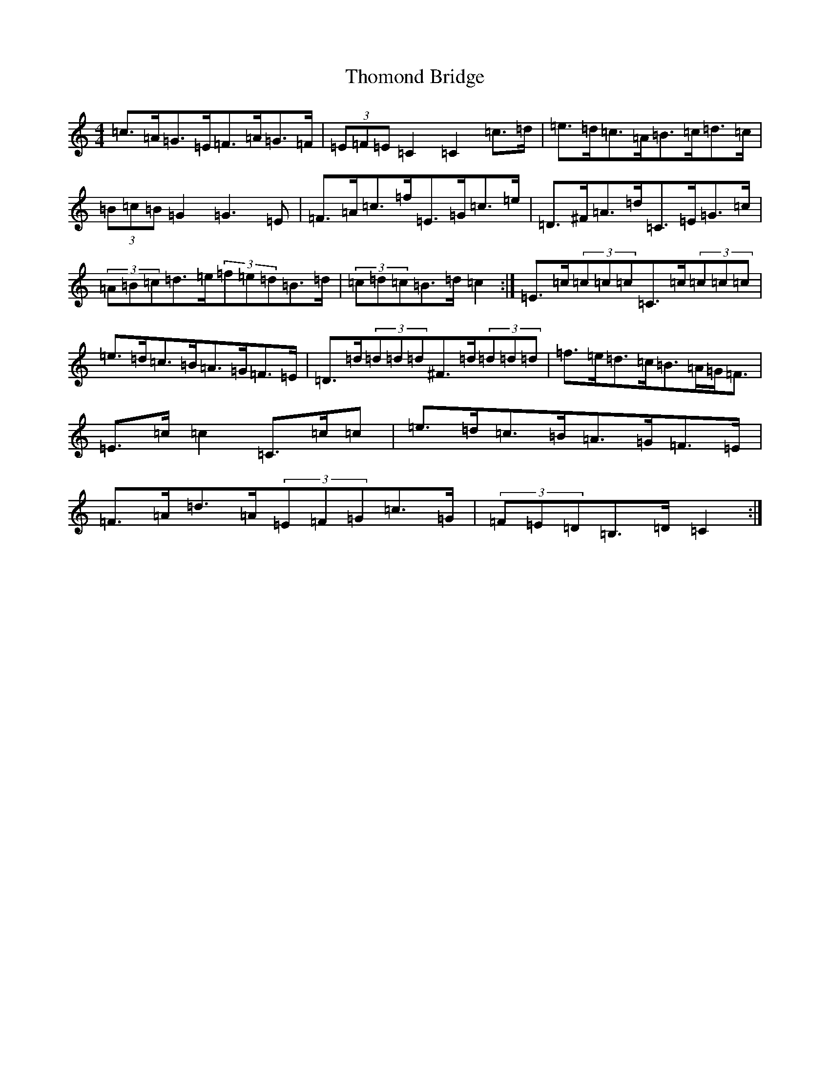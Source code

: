X: 20988
T: Thomond Bridge
S: https://thesession.org/tunes/3291#setting16350
Z: G Major
R: hornpipe
M:4/4
L:1/8
K: C Major
=c>=A=G>=E=F>=A=G>=F|(3=E=F=E=C2=C2=c>=d|=e>=d=c>=A=B>=c=d>=c|(3=B=c=B=G2=G3=E|=F>=A=c>=f=E>=G=c>=e|=D>^F=A>=d=C>=E=G>=c|(3=A=B=c=d>=e(3=f=e=d=B>=d|(3=c=d=c=B>=d=c2:|=E>=c(3=c=c=c=C>=c(3=c=c=c|=e>=d=c>=B=A>=G=F>=E|=D>=d(3=d=d=d^F>=d(3=d=d=d|=f>=e=d>=c=B>=A=G<=F|=E>=c=c2=C>=c=c|=e>=d=c>=B=A>=G=F>=E|=F>=A=d>=A(3=E=F=G=c>=G|(3=F=E=D=B,>=D=C2:|